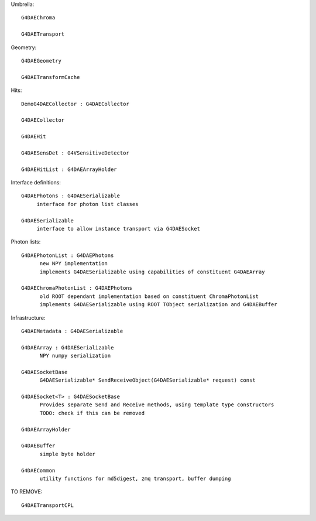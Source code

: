 
Umbrella::

     G4DAEChroma 

     G4DAETransport

Geometry::

     G4DAEGeometry

     G4DAETransformCache 

Hits::

     DemoG4DAECollector : G4DAECollector  

     G4DAECollector  

     G4DAEHit

     G4DAESensDet : G4VSensitiveDetector 

     G4DAEHitList : G4DAEArrayHolder 

Interface definitions::

     G4DAEPhotons : G4DAESerializable 
          interface for photon list classes

     G4DAESerializable
          interface to allow instance transport via G4DAESocket

Photon lists::

     G4DAEPhotonList : G4DAEPhotons 
           new NPY implementation
           implements G4DAESerializable using capabilities of constituent G4DAEArray

     G4DAEChromaPhotonList : G4DAEPhotons
           old ROOT dependant implementation based on constituent ChromaPhotonList 
           implements G4DAESerializable using ROOT TObject serialization and G4DAEBuffer  

Infrastructure::

     G4DAEMetadata : G4DAESerializable 

     G4DAEArray : G4DAESerializable 
           NPY numpy serialization 

     G4DAESocketBase 
           G4DAESerializable* SendReceiveObject(G4DAESerializable* request) const

     G4DAESocket<T> : G4DAESocketBase 
           Provides separate Send and Receive methods, using template type constructors
           TODO: check if this can be removed

     G4DAEArrayHolder 

     G4DAEBuffer
           simple byte holder

     G4DAECommon
           utility functions for md5digest, zmq transport, buffer dumping 


TO REMOVE::

     G4DAETransportCPL







